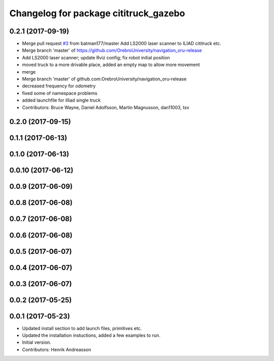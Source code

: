 ^^^^^^^^^^^^^^^^^^^^^^^^^^^^^^^^^^^^^^
Changelog for package cititruck_gazebo
^^^^^^^^^^^^^^^^^^^^^^^^^^^^^^^^^^^^^^

0.2.1 (2017-09-19)
------------------
* Merge pull request `#3 <https://github.com/OrebroUniversity/navigation_oru-release/issues/3>`_ from batman177/master
  Add LS2000 laser scanner to ILIAD cititruck etc.
* Merge branch 'master' of https://github.com/OrebroUniversity/navigation_oru-release
* Add LS2000 laser scanner; update Rviz config; fix robot initial position
* moved truck to a more drivable place, added an empty map to allow more movement
* merge
* Merge branch 'master' of github.com:OrebroUniversity/navigation_oru-release
* decreased frequency for odometry
* fixed some of namespace problems
* added launchfile for illiad single truck
* Contributors: Bruce Wayne, Daniel Adolfsson, Martin Magnusson, dan11003, tsv

0.2.0 (2017-09-15)
------------------

0.1.1 (2017-06-13)
------------------

0.1.0 (2017-06-13)
------------------

0.0.10 (2017-06-12)
-------------------

0.0.9 (2017-06-09)
------------------

0.0.8 (2017-06-08)
------------------

0.0.7 (2017-06-08)
------------------

0.0.6 (2017-06-08)
------------------

0.0.5 (2017-06-07)
------------------

0.0.4 (2017-06-07)
------------------

0.0.3 (2017-06-07)
------------------

0.0.2 (2017-05-25)
------------------

0.0.1 (2017-05-23)
------------------
* Updated install section to add launch files, primitives etc.
* Updated the installation instuctions, added a few examples to run.
* Initial version.
* Contributors: Henrik Andreasson
